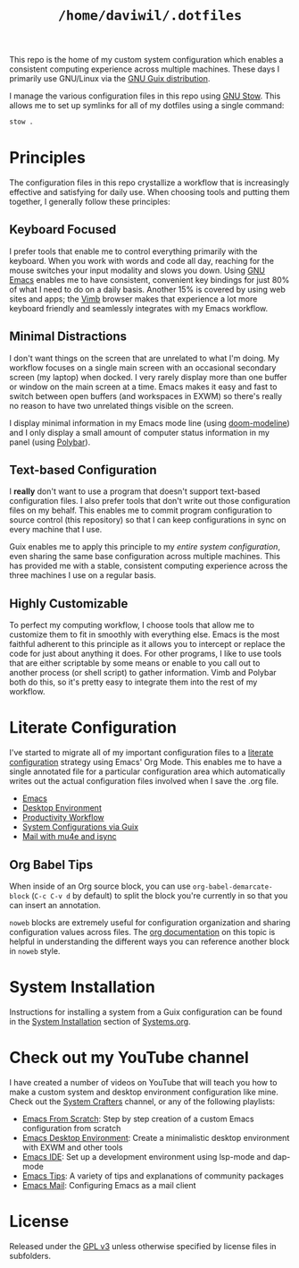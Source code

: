 #+TITLE: =/home/daviwil/.dotfiles=

This repo is the home of my custom system configuration which enables a consistent computing experience across multiple machines.  These days I primarily use GNU/Linux via the [[https://guix.gnu.org][GNU Guix distribution]].

I manage the various configuration files in this repo using [[https://www.gnu.org/software/stow/][GNU Stow]].  This allows me to set up symlinks for all of my dotfiles using a single command:

#+BEGIN_SRC sh
stow .
#+END_SRC

* Principles

The configuration files in this repo crystallize a workflow that is increasingly effective and satisfying for daily use.  When choosing tools and putting them together, I generally follow these principles:

** Keyboard Focused

I prefer tools that enable me to control everything primarily with the keyboard.  When you work with words and code all day, reaching for the mouse switches your input modality and slows you down.  Using [[https://www.gnu.org/software/emacs/][GNU Emacs]] enables me to have consistent, convenient key bindings for just 80% of what I need to do on a daily basis.  Another 15% is covered by using web sites and apps; the [[https://fanglingsu.github.io/vimb/][Vimb]] browser makes that experience a lot more keyboard friendly and seamlessly integrates with my Emacs workflow.

** Minimal Distractions

I don't want things on the screen that are unrelated to what I'm doing.  My workflow focuses on a single main screen with an occasional secondary screen (my laptop) when docked.  I very rarely display more than one buffer or window on the main screen at a time.  Emacs makes it easy and fast to switch between open buffers (and workspaces in EXWM) so there's really no reason to have two unrelated things visible on the screen.

I display minimal information in my Emacs mode line (using [[https://github.com/seagle0128/doom-modeline][doom-modeline]]) and I only display a small amount of computer status information in my panel (using [[https://polybar.github.io/][Polybar]]).

** Text-based Configuration

I *really* don't want to use a program that doesn't support text-based configuration files.  I also prefer tools that don't write out those configuration files on my behalf.  This enables me to commit program configuration to source control (this repository) so that I can keep configurations in sync on every machine that I use.

Guix enables me to apply this principle to my /entire system configuration/, even sharing the same base configuration across multiple machines.  This has provided me with a stable, consistent computing experience across the three machines I use on a regular basis.

** Highly Customizable

To perfect my computing workflow, I choose tools that allow me to customize them to fit in smoothly with everything else.  Emacs is the most faithful adherent to this principle as it allows you to intercept or replace the code for just about anything it does.  For other programs, I like to use tools that are either scriptable by some means or enable to you call out to another process (or shell script) to gather information.  Vimb and Polybar both do this, so it's pretty easy to integrate them into the rest of my workflow.

* Literate Configuration

I've started to migrate all of my important configuration files to a [[https://leanpub.com/lit-config/read][literate configuration]] strategy using Emacs' Org Mode.  This enables me to have a single annotated file for a particular configuration area which automatically writes out the actual configuration files involved when I save the .org file.

- [[file:Emacs.org][Emacs]]
- [[file:Desktop.org][Desktop Environment]]
- [[file:Workflow.org][Productivity Workflow]]
- [[file:Systems.org][System Configurations via Guix]]
- [[file:Mail.org][Mail with mu4e and isync]]

** Org Babel Tips

When inside of an Org source block, you can use =org-babel-demarcate-block= (=C-c C-v d= by default) to split the block you're currently in so that you can insert an annotation.

=noweb= blocks are extremely useful for configuration organization and sharing configuration values across files.  The [[https://orgmode.org/manual/Noweb-reference-syntax.html][org documentation]] on this topic is helpful in understanding the different ways you can reference another block in =noweb= style.

* System Installation

Instructions for installing a system from a Guix configuration can be found in the [[file:Systems.org::*System Installation][System Installation]] section of [[file:Systems.org][Systems.org]].

* Check out my YouTube channel

I have created a number of videos on YouTube that will teach you how to make a custom system and desktop environment configuration like mine.  Check out the [[https://www.youtube.com/c/SystemCrafters][System Crafters]] channel, or any of the following playlists:

- [[https://www.youtube.com/watch?v=74zOY-vgkyw&list=PLEoMzSkcN8oPH1au7H6B7bBJ4ZO7BXjSZ][Emacs From Scratch]]: Step by step creation of a custom Emacs configuration from scratch
- [[https://www.youtube.com/watch?v=f7xB2fFk1tQ&list=PLEoMzSkcN8oNPbEMYEtswOVTvq7CVddCS][Emacs Desktop Environment]]: Create a minimalistic desktop environment with EXWM and other tools
- [[https://www.youtube.com/watch?v=E-NAM9U5JYE&list=PLEoMzSkcN8oNvsrtk_iZSb94krGRofFjN][Emacs IDE]]: Set up a development environment using lsp-mode and dap-mode
- [[https://www.youtube.com/watch?v=wKTKmE1wLyw&list=PLEoMzSkcN8oMHJ6Xil1YdnYtlWd5hHZql][Emacs Tips]]: A variety of tips and explanations of community packages
- [[https://www.youtube.com/watch?v=yZRyEhi4y44&list=PLEoMzSkcN8oM-kA19xOQc8s0gr0PpFGJQ][Emacs Mail]]: Configuring Emacs as a mail client

* License

Released under the [[./LICENSE][GPL v3]] unless otherwise specified by license files in subfolders.
